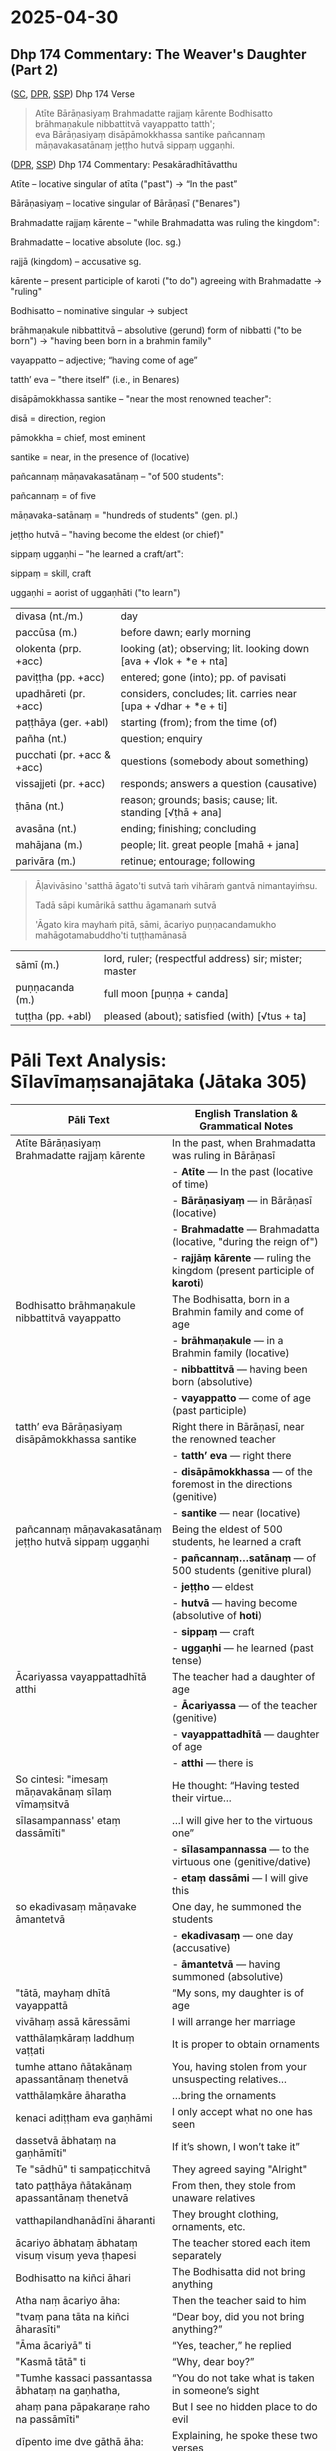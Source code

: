 #+author: varabho
#+draft: t
#+youtube_id: b1pNLrPsCu4

* 2025-04-30
** Dhp 174 Commentary: The Weaver's Daughter (Part 2)

([[https://suttacentral.net/dhp167-178/pli/ms][SC]], [[https://www.digitalpalireader.online/_dprhtml/index.html?loc=k.1.0.0.12.0.0.m][DPR]], [[http://localhost:4848/suttas/dhp167-178/pli/ms?quote=Andhabh%25C5%25ABto%2520aya%25E1%25B9%2581%2520loko&window_type=Sutta+Study][SSP]]) Dhp 174 Verse



#+begin_quote
Atīte Bārāṇasiyaṃ Brahmadatte rajjaṃ kārente Bodhisatto brāhmaṇakule nibbattitvā vayappatto tatth'; \\
eva Bārāṇasiyaṃ disāpāmokkhassa santike pañcannaṃ māṇavakasatānaṃ jeṭṭho hutvā sippaṃ uggaṇhi.
#+end_quote



([[https://www.digitalpalireader.online/_dprhtml/index.html?loc=k.1.0.1.4.6.x.a][DPR]], [[http://localhost:4848/suttas/s0502a.att/pli/cst4?quote=s%25C4%2581pi%2520kum%25C4%2581rik%25C4%2581%2520t%25C4%25AB%25E1%25B9%2587i%2520vass%25C4%2581ni&window_type=Sutta+Study][SSP]]) Dhp 174 Commentary: Pesakāradhītāvatthu




    Atīte – locative singular of atīta ("past") → “In the past”

    Bārāṇasiyaṃ – locative singular of Bārāṇasī ("Benares")

    Brahmadatte rajjaṃ kārente – "while Brahmadatta was ruling the kingdom":

        Brahmadatte – locative absolute (loc. sg.)

        rajjā (kingdom) – accusative sg.

        kārente – present participle of karoti ("to do") agreeing with Brahmadatte → "ruling"

    Bodhisatto – nominative singular → subject

    brāhmaṇakule nibbattitvā – absolutive (gerund) form of nibbatti ("to be born") → "having been born in a brahmin family"

    vayappatto – adjective; “having come of age”

    tatth’ eva – "there itself" (i.e., in Benares)

    disāpāmokkhassa santike – "near the most renowned teacher":

        disā = direction, region

        pāmokkha = chief, most eminent

        santike = near, in the presence of (locative)

    pañcannaṃ māṇavakasatānaṃ – "of 500 students":

        pañcannaṃ = of five

        māṇavaka-satānaṃ = "hundreds of students" (gen. pl.)

    jeṭṭho hutvā – "having become the eldest (or chief)"

    sippaṃ uggaṇhi – "he learned a craft/art":

        sippaṃ = skill, craft

        uggaṇhi = aorist of uggaṇhāti ("to learn")


| divasa (nt./m.)            | day                                                                |
| paccūsa (m.)               | before dawn; early morning                                         |
| olokenta (prp. +acc)       | looking (at); observing; lit. looking down [ava + √lok + *e + nta] |
| paviṭṭha (pp. +acc)        | entered; gone (into); pp. of pavisati                              |
| upadhāreti (pr. +acc)      | considers, concludes; lit. carries near [upa + √dhar + *e + ti]    |
| paṭṭhāya (ger. +abl)       | starting (from); from the time (of)                                |
| pañha (nt.)                | question; enquiry                                                  |
| pucchati (pr. +acc & +acc) | questions (somebody about something)                               |
| vissajjeti (pr. +acc)      | responds; answers a question (causative)                           |
| ṭhāna (nt.)                | reason; grounds; basis; cause; lit. standing [√ṭhā + ana]          |
| avasāna (nt.)              | ending; finishing; concluding                                      |
| mahājana (m.)              | people; lit. great people [mahā + jana]                            |
| parivāra (m.)              | retinue; entourage; following                                      |

#+begin_quote
Āḷavivāsino 'satthā āgato'ti sutvā taṁ vihāraṁ gantvā nimantayiṁsu.

Tadā sāpi kumārikā satthu āgamanaṁ sutvā

'Āgato kira mayhaṁ pitā, sāmi, ācariyo puṇṇacandamukho mahāgotamabuddho'ti tuṭṭhamānasā
#+end_quote

| sāmī (m.)            | lord, ruler; (respectful address) sir; mister; master            |
| puṇṇacanda (m.)      | full moon [puṇṇa + canda]                                        |
| tuṭṭha (pp. +abl)    | pleased (about); satisfied (with) [√tus + ta]                    |

#+html: <div class="pagebreak"></div>



* Pāli Text Analysis: Sīlavīmaṃsanajātaka (Jātaka 305)

| Pāli Text                                                                 | English Translation & Grammatical Notes                                                                 |
|---------------------------------------------------------------------------+--------------------------------------------------------------------------------------------------------|
| Atīte Bārāṇasiyaṃ Brahmadatte rajjaṃ kārente                              | In the past, when Brahmadatta was ruling in Bārāṇasī                                                  |
|                                                                           | - *Atīte* — In the past (locative of time)                                                             |
|                                                                           | - *Bārāṇasiyaṃ* — in Bārāṇasī (locative)                                                               |
|                                                                           | - *Brahmadatte* — Brahmadatta (locative, "during the reign of")                                       |
|                                                                           | - *rajjāṃ kārente* — ruling the kingdom (present participle of *karoti*)                              |
| Bodhisatto brāhmaṇakule nibbattitvā vayappatto                           | The Bodhisatta, born in a Brahmin family and come of age                                              |
|                                                                           | - *brāhmaṇakule* — in a Brahmin family (locative)                                                     |
|                                                                           | - *nibbattitvā* — having been born (absolutive)                                                       |
|                                                                           | - *vayappatto* — come of age (past participle)                                                        |
| tatth’ eva Bārāṇasiyaṃ disāpāmokkhassa santike                           | Right there in Bārāṇasī, near the renowned teacher                                                    |
|                                                                           | - *tatth’ eva* — right there                                                                           |
|                                                                           | - *disāpāmokkhassa* — of the foremost in the directions (genitive)                                    |
|                                                                           | - *santike* — near (locative)                                                                         |
| pañcannaṃ māṇavakasatānaṃ jeṭṭho hutvā sippaṃ uggaṇhi                     | Being the eldest of 500 students, he learned a craft                                                  |
|                                                                           | - *pañcannaṃ...satānaṃ* — of 500 students (genitive plural)                                           |
|                                                                           | - *jeṭṭho* — eldest                                                                                   |
|                                                                           | - *hutvā* — having become (absolutive of *hoti*)                                                      |
|                                                                           | - *sippaṃ* — craft                                                                                     |
|                                                                           | - *uggaṇhi* — he learned (past tense)                                                                  |
| Ācariyassa vayappattadhītā atthi                                          | The teacher had a daughter of age                                                                     |
|                                                                           | - *Ācariyassa* — of the teacher (genitive)                                                            |
|                                                                           | - *vayappattadhītā* — daughter of age                                                                 |
|                                                                           | - *atthi* — there is                                                                                  |
| So cintesi: "imesaṃ māṇavakānaṃ sīlaṃ vīmaṃsitvā                         | He thought: “Having tested their virtue...                                                            |
| sīlasampannass' etaṃ dassāmīti"                                          | ...I will give her to the virtuous one”                                                               |
|                                                                           | - *sīlasampannassa* — to the virtuous one (genitive/dative)                                          |
|                                                                           | - *etaṃ dassāmi* — I will give this                                                                   |
| so ekadivasaṃ māṇavake āmantetvā                                          | One day, he summoned the students                                                                     |
|                                                                           | - *ekadivasaṃ* — one day (accusative)                                                                 |
|                                                                           | - *āmantetvā* — having summoned (absolutive)                                                          |
| "tātā, mayhaṃ dhītā vayappattā                                            | “My sons, my daughter is of age                                                                       |
| vivāhaṃ assā kāressāmi                                                   | I will arrange her marriage                                                                           |
| vatthālaṃkāraṃ laddhuṃ vaṭṭati                                           | It is proper to obtain ornaments                                                                      |
| tumhe attano ñātakānaṃ apassantānaṃ thenetvā                            | You, having stolen from your unsuspecting relatives...                                                |
| vatthālaṃkāre āharatha                                                   | ...bring the ornaments                                                                                |
| kenaci adiṭṭham eva gaṇhāmi                                              | I only accept what no one has seen                                                                    |
| dassetvā ābhataṃ na gaṇhāmīti"                                           | If it’s shown, I won’t take it”                                                                       |
| Te "sādhū" ti sampaṭicchitvā                                             | They agreed saying "Alright"                                                                          |
| tato paṭṭhāya ñātakānaṃ apassantānaṃ thenetvā                           | From then, they stole from unaware relatives                                                          |
| vatthapilandhanādīni āharanti                                            | They brought clothing, ornaments, etc.                                                                |
| ācariyo ābhataṃ ābhataṃ visuṃ visuṃ yeva ṭhapesi                         | The teacher stored each item separately                                                               |
| Bodhisatto na kiñci āhari                                               | The Bodhisatta did not bring anything                                                                 |
| Atha naṃ ācariyo āha:                                                    | Then the teacher said to him                                                                          |
| "tvaṃ pana tāta na kiñci āharasīti"                                     | “Dear boy, did you not bring anything?”                                                               |
| "Āma ācariyā" ti                                                         | “Yes, teacher,” he replied                                                                            |
| "Kasmā tātā" ti                                                          | “Why, dear boy?”                                                                                      |
| "Tumhe kassaci passantassa ābhataṃ na gaṇhatha,                         | “You do not take what is taken in someone’s sight                                                     |
| ahaṃ pana pāpakaraṇe raho na passāmīti"                                 | But I see no hidden place to do evil                                                                  |
| dīpento ime dve gāthā āha:                                              | Explaining, he spoke these two verses                                                                 |
| N’atthi loke raho nāma pāpakammaṃ pakubbato                            | There’s no hidden place for one doing evil                                                            |
| passanti vanabhūtāni, taṃ bālo maññatī raho                             | Forest spirits see; the fool thinks it’s hidden                                                       |
| Ahaṃ raho na passāmi, suññaṃ vāpi na vijjati                           | I do not see a secret place; even empty space is not truly empty                                      |
| yattha aññaṃ na passāmi asuññaṃ hoti tam mayā ti                        | Where I see no one, it still is not empty to me                                                       |




#+begin_quote
'Ito me tiṇṇaṁ saṁvaccharānaṁ matthake suvaṇṇavaṇṇo satthā diṭṭhapubbo,

idānissa suvaṇṇavaṇṇaṁ sarīraṁ daṭṭhuṁ madhurojañca varadhammaṁ sotuṁ labhissāmī'ti cintesi.
#+end_quote

| saṁvacchara (nt.)   | year                                                             |
| matthake (ind. +gen) | a time-period (of) (from now); lit. at the top [mattha + ka + e] |
| suvaṇṇavaṇṇa (adj.)  | with golden-coloured complexion [suvaṇṇa + vaṇṇa]                |
| daṭṭhuṁ (inf. +acc)  | to see [√dis + a + tuṁ]                                         |
| madhura (adj.)       | sweet; lovely                                                    |
| ojas (m.)            | essence; juice; sap                                              |
| cinteti (pr.)        | thinks (about); reflects (on)                                    |

#+begin_quote
Pitā panassā sālaṁ gacchanto āha - 'Amma, parasantako me sāṭako āropito, tassa vidatthimattaṁ aniṭṭhitaṁ,

taṁ ajja niṭṭhāpessāmi, sīghaṁ me tasaraṁ vaṭṭetvā āhareyyāsī'ti.

Sā cintesi - 'Ahaṁ satthu dhammaṁ sotukāmā, pitā ca maṁ evaṁ āha.

Kiṁ nu kho satthu dhammaṁ suṇāmi, udāhu pitu tasaraṁ vaṭṭetvā harāmī'ti?

Athassā etadahosi 'Pitā maṁ tasare anāhariyamāne potheyyapi pahareyyapi,

tasmā tasaraṁ vaṭṭetvā tassa datvā pacchā dhammaṁ sossāmī'ti pīṭhake nisīditvā tasaraṁ vaṭṭesi.
#+end_quote

| amma (f.)        | mother;  dear; girl; my love                                |
| parasantako      | belonging to another; para (other) + santako (belonging to) |
| sāṭaka (m.)      | cloak; outer garment                                        |
| āropita (pp.)    | got ready; set up                                           |
| vidatthimattaṁ  | span-measure; vidatthi (span) + mattaṁ (measure)           |
| aniṭṭhita (pp.)  | unfinished; not completed                                   |
| niṭṭhāpeti (pr.) | causes to accomplish, causes to finish                      |
| sīghaṁ (ind)    | quickly; swiftly; rapidly                                   |
| tasara (nt.)     | shuttle; spindle                                            |
| potheti (pr.)    | beats; hits                                                 |
| paharati (pr.)   | strikes; beats; gives a blow (to)                           |
| pīṭhaka (nt.)    | small chair; little stool                                   |

#+begin_quote
Āḷavivāsinopi satthāraṁ parivisitvā pattaṁ gahetvā anumodanatthāya aṭṭhaṁsu.

Satthā 'Yamahaṁ kuladhītaraṁ nissāya tiṁsayojanamaggaṁ āgato, sā ajjāpi okāsaṁ na labhati.
#+end_quote

| parivisati (pr. +instr) | serves (with food); waits on (with food) |
| aṭṭhaṁsu (aor.)         | they stood  [a + √ṭhā + aṁsu]            |
| okāsa (m.)              | opportunity; chance                      |

#+html: <div class="pagebreak"></div>

#+begin_quote
Tāya okāse laddhe anumodanaṁ karissāmī'ti tuṇhībhūto ahosi.

Evaṁ tuṇhībhūtampi satthāraṁ sadevake loke koci kiñci vattuṁ na visahati.
#+end_quote

| tuṇhībhūta (pp.)        | silent; quiet; mute; lit. became silent [tuṇhī + bhūta] |
| vattuṁ (inf. +acc)     | to speak; to talk; inf. of vadati                       |
| visahati (pr. +inf)     | is able (to)                                            |

#+begin_quote
Sāpi kho kumārikā tasaraṁ vaṭṭetvā pacchiyaṁ ṭhapetvā pitu santikaṁ gacchamānā parisapariyante ṭhatvā

satthāraṁ olokayamānāva aṭṭhāsi. Satthāpi gīvaṁ ukkhipitvā taṁ olokesi.

Sā olokitākāreneva aññāsi – 'Satthā evarūpāya parisāya majjhe nisīditvāva maṁ olokento

mamāgamanaṁ paccāsīsati, attano santikaṁ āgamanameva paccāsīsatī'ti.

Sā tasarapacchiṁ ṭhapetvā satthu santikaṁ agamāsi.
#+end_quote

| pacchi (f.)             | wicker basket; hand-basket                              |
| ṭhapetvā (abs.)         | having placed; having put [√ṭhā + *āpe + tvā]           |
| parisā (f.)             | assembly; meeting;                                      |
| pariyanta (adj. +instr) | surrounded (by); encircled (by) [pari + anta]           |
| gīvā (f.)               | neck                                                    |
| ukkhipitvā (abs.)       | having raised up; having lifted up                      |
| ākāra (m.)              | way; manner; mode; lit. way of making [ā + √kar + *a]   |
| paccāsīsati (pr.)       | wishes (for); hopes (for); expects                      |

#+begin_quote
Kasmā pana naṁ satthā olokesīti? Evaṁ kirassa ahosi:

'Esā ettova gacchamānā puthujjanakālakiriyaṁ katvā aniyatagatikā bhavissati,

mama santikaṁ āgantvā gacchamānā sotāpattiphalaṁ patvā niyatagatikā hutvā

tusitavimāne nibbattissatī'ti. Tassā kira taṁ divasaṁ maraṇato mutti nāma natthi.
#+end_quote

| aniyata (pp.)    | uncertain; undecided; variable; not fixed                       |
| gatika (adj.)    | leading to; going to; with a destination [√gam + ti + ka]       |
| vimāna (nt.)     | mansion; palace                                                 |
| nibbattati (pr.) | re-arises; re-appears; regrows; is reborn [nī + √vatt + a + ti] |

*** Esā ettova gacchamānā puthujjanakālakiriyaṁ katvā... :noprint:

/puthu'jjana -- puthu kilesa/ \\
manu-folk -- many defilements

| puthu | many, ordinary     |
| jana  | person, individual |

#+begin_quote
(MNa) so hi puthūnaṁ nānappakārānaṁ kilesādīnaṁ jananādīhi kāraṇehi puthujjano.

Indeed, he is a worldling because he is generating numerous defilements.
#+end_quote

| so hi           | indeed he/that one             |
| puthūnaṁ       | many (gen. pl.)                |
| nānappakārānaṁ | various kinds (gen. pl.)       |
| kilesādīnaṁ    | defilements, etc. (gen. pl.)   |
| jananādīhi      | generating, etc. (ins. pl.)    |
| kāraṇehi        | reasons/causes (ins. pl.)      |
| puthujjano      | worldling                      |

#+begin_quote
yath'āha, puthu kilese janentī'ti puthujjanā,

As is is said, 'they generate numerous defilements', hence they are worldlings,

puthu avihata-sakkāya-diṭṭhikā'ti puthujjanā

'they have many un-removed identity-views', hence they are worldlings.
#+end_quote

